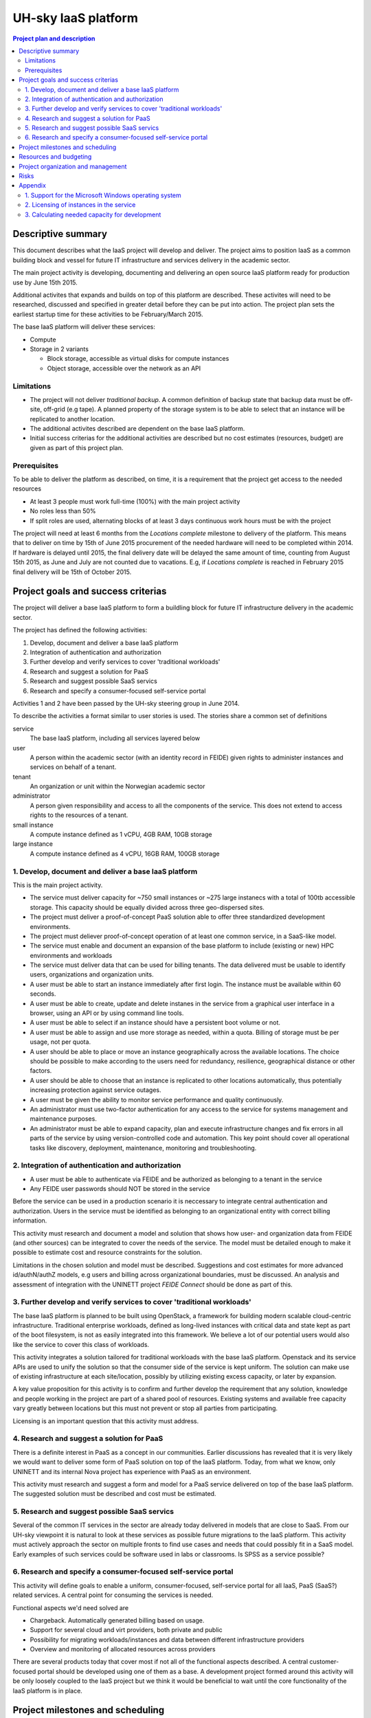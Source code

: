 ====================
UH-sky IaaS platform
====================

.. contents:: Project plan and description

Descriptive summary
===================

This document describes what the IaaS project will develop and deliver. The project
aims to position IaaS as a common building block and vessel for future IT
infrastructure and services delivery in the academic sector.

The main project activity is developing, documenting and delivering an open
source IaaS platform ready for production use by June 15th 2015.

Additional activites that expands and builds on top of this platform are
described. These activites will need to be researched, discussed and specified
in greater detail before they can be put into action. The project plan sets
the earliest startup time for these activities to be February/March 2015.

The base IaaS platform will deliver these services:

- Compute

- Storage in 2 variants

  - Block storage, accessible as virtual disks for compute instances

  - Object storage, accessible over the network as an API

Limitations
-----------

- The project will not deliver *traditional backup*. A common definition of
  backup state that backup data must be off-site, off-grid (e.g tape). A
  planned property of the storage system is to be able to select that an
  instance will be replicated to another location.

- The additional activites described are dependent on the base IaaS platform.

- Initial success criterias for the additional activities are described but
  no cost estimates (resources, budget) are given as part of this project plan.

Prerequisites
-------------

To be able to deliver the platform as described, on time, it is a requirement
that the project get access to the needed resources

- At least 3 people must work full-time (100%) with the main project activity

- No roles less than 50%

- If split roles are used, alternating blocks of at least 3 days continuous
  work hours must be with the project

The project will need at least 6 months from the *Locations complete* milestone
to delivery of the platform. This means that to deliver on time by 15th of June
2015 procurement of the needed hardware will need to be completed within 2014.
If hardware is delayed until 2015, the final delivery date will be delayed the
same amount of time, counting from August 15th 2015, as June and July are not
counted due to vacations. E.g, if *Locations complete* is reached in February
2015 final delivery will be 15th of October 2015.

Project goals and success criterias
===================================

The project will deliver a base IaaS platform to form a buildling block for
future IT infrastructure delivery in the academic sector.

The project has defined the following activities:

1. Develop, document and deliver a base IaaS platform

2. Integration of authentication and authorization

3. Further develop and verify services to cover 'traditional workloads'

4. Research and suggest a solution for PaaS

5. Research and suggest possible SaaS servics

6. Research and specify a consumer-focused self-service portal

Activities 1 and 2 have been passed by the UH-sky steering group in June 2014.

To describe the activities a format similar to user stories is used. The
stories share a common set of definitions

service
  The base IaaS platform, including all services layered below

user
  A person within the academic sector (with an identity record in FEIDE) given
  rights to administer instances and services on behalf of a tenant.

tenant
  An organization or unit within the Norwegian academic sector

administrator
  A person given responsibility and access to all the components of the
  service. This does not extend to access rights to the resources of a tenant.

small instance
  A compute instance defined as 1 vCPU, 4GB RAM, 10GB storage

large instance
  A compute instance defined as 4 vCPU, 16GB RAM, 100GB storage


1. Develop, document and deliver a base IaaS platform
-----------------------------------------------------

This is the main project activity.

- The service must deliver capacity for ~750 small instances or ~275 large
  instanecs with a total of 100tb accessible storage. This capacity should
  be equally divided across three geo-dispersed sites.

- The project must deliver a proof-of-concept PaaS solution able to offer three
  standardized development environments.

- The project must deliever proof-of-concept operation of at least one common
  service, in a SaaS-like model.

- The service must enable and document an expansion of the base platform to
  include (existing or new) HPC environments and workloads

- The service must deliver data that can be used for billing tenants. The data
  delivered must be usable to identify users, organizations and organization
  units.

- A user must be able to start an instance immediately after first login. The
  instance must be available within 60 seconds.

- A user must be able to create, update and delete instanes in the service from
  a graphical user interface in a browser, using an API or by using command
  line tools.

- A user must be able to select if an instance should have a persistent boot
  volume or not.

- A user must be able to assign and use more storage as needed, within a quota.
  Billing of storage must be per usage, not per quota.

- A user should be able to place or move an instance geographically across the
  available locations. The choice should be possible to make according to the
  users need for redundancy, resilience, geographical distance or other
  factors.

- A user should be able to choose that an instance is replicated to other
  locations automatically, thus potentially increasing protection against
  service outages.

- A user must be given the ability to monitor service performance and quality
  continuously.

- An administrator must use two-factor authentication for any access to the
  service for systems management and maintenance purposes.

- An administrator must be able to expand capacity, plan and execute
  infrastructure changes and fix errors in all parts of the service by using
  version-controlled code and automation. This key point should cover all
  operational tasks like discovery, deployment, maintenance, monitoring and
  troubleshooting.


2. Integration of authentication and authorization
--------------------------------------------------

- A user must be able to authenticate via FEIDE and be authorized as belonging
  to a tenant in the service

- Any FEIDE user passwords should NOT be stored in the service

Before the service can be used in a production scenario it is neccessary to
integrate central authentication and authorization. Users in the service must
be identified as belonging to an organizational entity with correct billing
information.

This activity must research and document a model and solution that shows how
user- and organization data from FEIDE (and other sources) can be integrated
to cover the needs of the service. The model must be detailed enough to make
it possible to estimate cost and resource constraints for the solution.

Limitations in the chosen solution and model must be described. Suggestions
and cost estimates for more advanced id/authN/authZ models, e.g users and
billing across organizational boundaries, must be discussed. An analysis and
assessment of integration with the UNINETT project *FEIDE Connect* should be
done as part of this.


3. Further develop and verify services to cover 'traditional workloads'
-----------------------------------------------------------------------

The base IaaS platform is planned to be built using OpenStack, a framework for
building modern scalable cloud-centric infrastructure. Traditional enterprise
workloads, defined as long-lived instances with critical data and state kept as
part of the boot filesystem, is not as easily integrated into this framework.
We believe a lot of our potential users would also like the service to cover
this class of workloads.

This activity integrates a solution tailored for traditional workloads with the
base IaaS platform. Openstack and its service APIs are used to unify the
solution so that the consumer side of the service is kept uniform. The solution
can make use of existing infrastructure at each site/location, possibly by
utilizing existing excess capacity, or later by expansion.

A key value proposition for this activity is to confirm and further develop the
requirement that any solution, knowledge and people working in the project are
part of a shared pool of resources. Existing systems and available free
capacity vary greatly between locations but this must not prevent or stop all
parties from participating.

Licensing is an important question that this activity must address.


4. Research and suggest a solution for PaaS
-------------------------------------------

There is a definite interest in PaaS as a concept in our communities. Earlier
discussions has revealed that it is very likely we would want to deliver some
form of PaaS solution on top of the IaaS platform. Today, from what we know,
only UNINETT and its internal Nova project has experience with PaaS as an
environment.

This activity must research and suggest a form and model for a PaaS service
delivered on top of the base IaaS platform. The suggested solution must be
described and cost must be estimated.


5. Research and suggest possible SaaS servics
---------------------------------------------

Several of the common IT services in the sector are already today delivered in
models that are close to SaaS. From our UH-sky viewpoint it is natural to look
at these services as possible future migrations to the IaaS platform. This
activity must actively approach the sector on multiple fronts to find use cases
and needs that could possibly fit in a SaaS model. Early examples of such
services could be software used in labs or classrooms. Is SPSS as a service
possible?


6. Research and specify a consumer-focused self-service portal
---------------------------------------------------------------

This activity will define goals to enable a uniform, consumer-focused,
self-service portal for all IaaS, PaaS (SaaS?) related services. A central
point for consuming the services is needed.

Functional aspects we'd need solved are

- Chargeback. Automatically generated billing based on usage.

- Support for several cloud and virt providers, both private and public

- Possibility for migrating workloads/instances and data between different
  infrastructure providers

- Overview and monitoring of allocated resources across providers

There are several products today that cover most if not all of the functional
aspects described. A central customer-focused portal should be developed using
one of them as a base. A development project formed around this activity will
be only loosely coupled to the IaaS project but we think it would be beneficial
to wait until the core functionality of the IaaS platform is in place.


Project milestones and scheduling
=================================

The following describes planned progress and possible startup dates for the
project activies

+------------------------------------------------------------+----------------+
| Activity                                                   | Date           |
+============================================================+================+
| Startup activity 1 and 2                                   | June 2014      |
+------------------------------------------------------------+----------------+
| *Minimum viable product*. Per activity 1, one of three     | October 2014   |
| physical sites installed and running.                      |                |
+------------------------------------------------------------+----------------+
| *Locations complete*. All sites up and running. No storage | December 2014  |
| or instance uptime guaranteed.                             |                |
+------------------------------------------------------------+----------------+
| *Functionally complete*. All functional goals completed    | February 2015  |
| and operative. No storage or instance uptime guaranteed.   |                |
+------------------------------------------------------------+----------------+
| *Incubation period*. Pre-production tuning, testing and    | Feb.-Jun. 2015 |
| verification. Early customers given access. Best effort    |                |
| storage consistency and instance uptime. Documenting any   |                |
| further development needed.                                |                |
+------------------------------------------------------------+----------------+
| *Project delivery*. Activites 1, 2 delivered as described. | 15.6.2015      |
+------------------------------------------------------------+----------------+

Resources and budgeting
=======================

*This part of the project plan is not public*


Project organization and management
===================================

Day-to-day activties are led by technical project manager Jan Ivar Beddari. A
weekly meeting for planning is held wednesdays at 13:00. Daily "morning meetings"
to keep track of activites are held at 0930. Both these regular meetings are
held online using video conferencing.

Core development and engineering team

- Erlend Midttun, NTNU

- Øystein Viggen, NTNU

- Tor Lædre, University of Bergen

- Mikael Dalsgård, University of Oslo

- Hege Trosvik, University of Oslo

- Hans-Henry Jakbosen, University of Tromsø

- Marte Karidatter Skadsem, University of Tromsø

The UH-sky steering group represents the top level project management and
project ownership. This group consists of the IT Directors from the four larger
universities and representatives from university colleges and UNINETT, the
Norwegian NREN organization.

- Håkon Alstad, IT Director, NTNU Norwegian University of Science and
  Technology

- Lars Oftedal, IT Director, University of Oslo

- Stig Ørsje, IT Director, University of Tromsø

- Tore Burheim, IT Director, University of Bergen

- Thor-Inge Næsset, IT Manager, NHH Norwegian School of Economics

- Vidar Solheim, IT Director, HiST Sør-Trøndelag University College

- Frode Gether-Rønning, Head of IT-dept., AHO The Oslo School of Architecture
  and Design

- Petter Kongshaug, CEO, UNINETT

- Tor Holmen, Deputy CEO, UNINETT

Meetings in the steering group are organized by the UNINETT UH-sky program
manager, Kristin Selvaag.

Risks
=====

- The hardware investments planned will have a lifetime of at least four years.
  Risks involved with the investment is considered *low*. All aquired hardware
  will be usable to its full extent in the local organizations even if the
  project fails.

- Delays in progress (3 months or more) due to lack of access to resources,
  non-foreseen technical or organizational complexities, or problems with
  coordinating efforts across the participants is *very likely*.

- Inaccuracies in cost estimates for harware (both current and futur) is not
  considered high. However, the project does not estimate costs for production
  usage of the finished platform.


Appendix
========

Questions and additions for the goals and criterias

1. Support for the Microsoft Windows operating system
-----------------------------------------------------

A basic Windows-based instance requires substantial capacity from the service
when compared to a basic Linux-based instance.

The project aims to support Windows instances in the best way possible. Testing
done within the project will determine what the technical solution will be.
Windows will be tested in the service as *large instances* and performance will
be measured and compared to our existing virtualization infrastructures.

2. Licensing of instances in the service
----------------------------------------

The project will not handle or research licensing of instances in the service.
Tenants must ensure that they are properly licensed for all instances they
create using the service. Microsoft and Red Hat are examples of vendors with
software products and operating systems that requires licensing.

In a future production service we recommend negotiating agreements with vendors
for *site licensing*. This could potentially be more cost effective than
purchasing licenses per tenant or organization. The project has so far not
planned or set aside resources towards this.


3. Calculating needed capacity for development
----------------------------------------------

Back-of-a-napkin assessment of development compute capacity

- Physical cores (non-hyperthreaded): 2x12 core, 3x nodes, 3x sites = 216 cores

- Virtual cores: 4x oversubscription = 864 vCPU, 3x oversubscription = 648 vCPU

- RAM, no oversubscription = 512 GB 3x nodes, 3x sites = 4608 GB raw capacity

Instances

- *Small instances*: 1 vCPU, ~6 GB RAM, 10 GB disk ~ 72 instances per compute node, 648 total (at 3x cpu oversubscription)

- *Large instances*: 4 vCPU, ~24 GB RAM, 100 GB disk ~ 18 instanecs per compute node, 162 total (at 3x cpu oversubscription)

